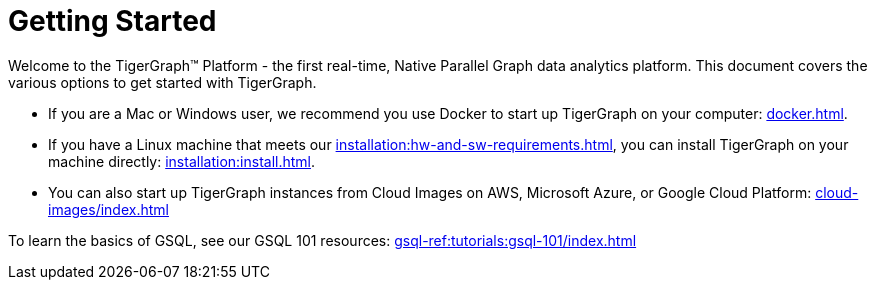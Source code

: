 = Getting Started
:page-aliases: getting-started:readme.adoc, getting-started:README.adoc

Welcome to the TigerGraph™ Platform - the first real-time, Native Parallel Graph data analytics platform. This document covers the various options to get started with TigerGraph.

* If you are a Mac or Windows user, we recommend you use Docker to start up TigerGraph on your computer: xref:docker.adoc[].

* If you have a Linux machine that meets our xref:installation:hw-and-sw-requirements.adoc[], you can install TigerGraph on your machine directly: xref:installation:install.adoc[].

* You can also start up TigerGraph instances from Cloud Images on AWS, Microsoft Azure, or Google Cloud Platform: xref:cloud-images/index.adoc[]

To learn the basics of GSQL, see our GSQL 101 resources: xref:gsql-ref:tutorials:gsql-101/index.adoc[]
